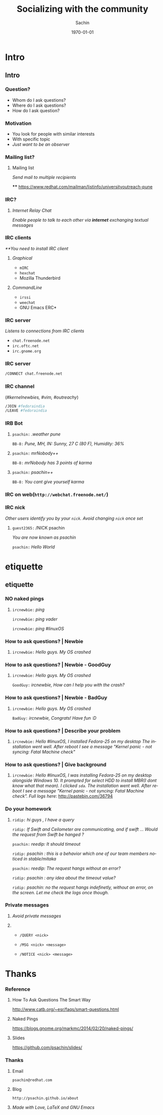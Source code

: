#+startup: beamer
#+TITLE: Socializing with the community
#+DATE: \today
#+AUTHOR: Sachin
#+EMAIL: psachin@redhat.com
#+CREATOR: Emacs 25.1.1 (Org mode 9.0.4)
#+LANGUAGE: en
#+DESCRIPTION: Sample org beamer presentation
#+LaTeX_CLASS_OPTIONS: [bigger, presentation]
#+BEAMER_FRAME_LEVEL: 2
#+OPTIONS: H:3
#+OPTIONS: toc:nil email:nil
#+BEAMER_COLOR_THEME:
#+BEAMER_FONT_THEME: serif
# #+BEAMER_HEADER: \usecolortheme[RGB={0,104,139}]{structure}%deepskyblue
#+BEAMER_HEADER: \usecolortheme[RGB={204,0,0}]{structure}%Red Hat
#+BEAMER_INNER_THEME: rounded
#+BEAMER_OUTER_THEME:
#+BEAMER_THEME: Frankfurt
#+LATEX_CLASS: beamer
#+LATEX_CLASS_OPTIONS: [10pt]

#+LaTeX_HEADER: \logo{\includegraphics[height=1.4cm,width=1.6cm]{RedHat-IsoLogo.jpg}}
#+LaTeX_HEADER: \subtitle{Getting started with mailing list \& IRC}
#+LaTeX_HEADER: \institute{Red Hat}
# #+LaTeX_HEADER: \titlegraphic{\includegraphics[width=2.3cm,height=2.3cm]{python.png}}
#+LaTeX_HEADER: \setbeamertemplate{navigation symbols}[horizontal]
#+LaTex_HEADER: \setbeamertemplate{footline}{\color{gray}Prepared for Red Hat's University Outreach Program}
#+LaTeX_HEADER: \usepackage{pxfonts}
#+LaTeX_HEADER: \usepackage{hyperref}
#+LaTeX_HEADER: \hypersetup{colorlinks=true, linkcolor=red, filecolor=magenta, urlcolor=cyan}
#+LaTeX_HEADER: \urlstyle{same}
#+LaTeX_HEADER: \usepackage{minted}
#+LaTeX_HEADER: \usepackage[utf8]{inputenc}
#+LaTeX_HEADER: \usepackage[english]{babel}
# #+LaTeX_HEADER: \usepackage{listings}
# #+LaTex_HEADER: \lstset{numbers=left,numbersep=6pt,numberstyle=\tiny,showstringspaces=false,aboveskip=-50pt,frame=leftline,keywordstyle=\color{green},commentstyle=\color{orange},stringstyle=\color{black},}
#+LaTeX_HEADER: \setbeamertemplate{caption}[numbered]
#+LaTeX_HEADER: \setbeamercovered{invisible}



* Intro
** Intro
*** Question?

	- Whom do I ask questions?
	- Where do I ask questions?
	- How do I ask question?

*** Motivation

	- You look for people with similar interests
	- With specific topic
	- /Just want to be an observer/

*** Mailing list?

**** Mailing list
     /Send mail to multiple recipients/

****
	 https://www.redhat.com/mailman/listinfo/universityoutreach-pune

*** IRC?

**** /Internet Relay Chat/

	 /Enable people to talk to each other via *internet* exchanging
      textual messages/


*** IRC clients

	/**You need to install IRC client/

**** /Graphical/
     - =mIRC=
     - =hexchat=
     - Mozilla Thunderbird

**** /CommandLine/
     - =irssi=
     - =weechat=
     - GNU Emacs ERC*

*** IRC server

	/Listens to connections from IRC clients/


	- =chat.freenode.net=
	- =irc.oftc.net=
	- =irc.gnome.org=

*** IRC server


	#+BEGIN_SRC sh
      /CONNECT chat.freenode.net
	#+END_SRC


*** IRC channel


	(/#kernelnewbies, #vim, #outreachy/)


	#+BEGIN_SRC sh
      /JOIN #fedoraindia
      /LEAVE #fedoraindia
	#+END_SRC


*** IRB Bot

**** 

    =psachin:= /.weather pune/

    =BB-8:= /Pune, MH, IN: Sunny, 27 C (80 F), Humidity: 36%/


**** 

    =psachin:= /mrNobody++/

    =BB-8:= /mrNobody has 3 points of karma/


**** 

    =psachin:= /psachin++/

    =BB-8:= /You cant give yourself karma/


*** IRC on web(=http://webchat.freenode.net/=)

	[[./webchat.freenode.png]]

*** IRC nick

	/Other users identify you by your =nick=. Avoid changing =nick=
	once set/

**** 

	=guest2365:= /NICK psachin

	/You are now known as psachin/

	=psachin:= /Hello World/

* etiquette
** etiquette
*** NO naked pings

**** 

	 =ircnewbie:= /ping/

	 =ircnewbie:= /ping vader/

	 =ircnewbie:= /ping #linuxOS/

*** How to ask questions? | Newbie

**** 

     =ircnewbie:= /Hello guys. My OS crashed/


*** How to ask questions? | Newbie - GoodGuy


**** 

     =ircnewbie:= /Hello guys. My OS crashed/

     =GoodGuy:= /ircnewbie, How can I help you with the crash?/


*** How to ask questions? | Newbie - BadGuy

**** 

     =ircnewbie:= /Hello guys. My OS crashed/

     =BadGuy:= /ircnewbie, Congrats! Have fun :D/

*** How to ask questions? | Describe your problem

**** 

     =ircnewbie:= /Hello #linuxOS, I installed Fedora-25 on my desktop The installation went well. After reboot I see a message "Kernel
     panic - not syncing: Fatal Machine check"/


*** How to ask questions? | Give background

**** 

     =ircnewbie:= /Hello #linuxOS, I was installing Fedora-25 on my desktop/
     /alongside Windows 10. It prompted for select HDD to install MBR(I/
     /dont know what that mean). I clicked =sda=. The installation went well. After/
     /reboot I see a message "Kernel panic - not syncing: Fatal Machine/
     /check". Full logs here/: http://pastebin.com/36794

*** Do your homework

**** 

	 =ridip:= /hi guys , I have a query/

	 =ridip:=  /If Swift and Ceilometer are communicating, and if
	 swift ... Would the request from Swift be hanged ?/

	 =psachin:=  /reedip: It should timeout/

	 =ridip:=  /psachin : this is a behavior which one of our team
	 members noticed in stable/mitaka/

	 =psachin:= /reedip: The request hangs without an error?/

	 =ridip:= /psachin : any idea about the timeout value?/

	 =ridip:= /psachin: no the request hangs indefinetly, without an error, on the screen. Let me check the logs once though./

*** Private messages
**** 

     \centering /Avoid private messages/

**** 
       - =/QUERY <nick>=

       - =/MSG <nick> <message>=

       - =/NOTICE <nick> <message>=

* Thanks
*** Reference

**** How To Ask Questions The Smart Way
	http://www.catb.org/~esr/faqs/smart-questions.html

**** Naked Pings
	 https://blogs.gnome.org/markmc/2014/02/20/naked-pings/

**** Slides
	 https://github.com/psachin/slides/

*** Thanks
**** Email
     =psachin@redhat.com=
**** Blog
     =http://psachin.github.io/about=


**** 
	 /Made with Love, \LaTeX and GNU Emacs/
